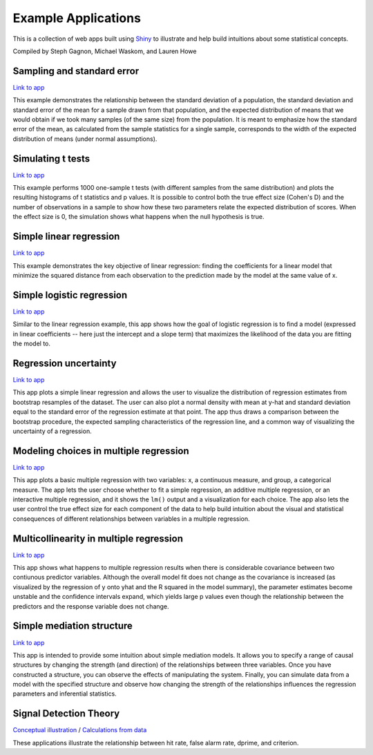 Example Applications
====================

This is a collection of web apps built using `Shiny
<http://www.rstudio.com/shiny/>`_ to illustrate and help build intuitions about
some statistical concepts.

Compiled by Steph Gagnon, Michael Waskom, and Lauren Howe


Sampling and standard error
---------------------------

`Link to app <http://spark.rstudio.com/supsych/sampling_and_stderr/>`_

This example demonstrates the relationship between the standard deviation of a
population, the standard deviation and standard error of the mean for a sample
drawn from that population, and the expected distribution of means that we would
obtain if we took many samples (of the same size) from the population. It is
meant to emphasize how the standard error of the mean, as calculated from the
sample statistics for a single sample, corresponds to the width of the expected
distribution of means (under normal assumptions).

Simulating t tests
------------------

`Link to app <http://spark.rstudio.com/supsych/ttest_simulation/>`_

This example performs 1000 one-sample t tests (with different samples from the
same distribution) and plots the resulting histograms of t statistics and p
values. It is possible to control both the true effect size (Cohen's D) and the
number of observations in a sample to show how these two parameters relate the
expected distribution of scores. When the effect size is 0, the simulation
shows what happens when the null hypothesis is true.

Simple linear regression
------------------------

`Link to app <http://spark.rstudio.com/supsych/simple_regression/>`_

This example demonstrates the key objective of linear regression: finding the
coefficients for a linear model that minimize the squared distance from each
observation to the prediction made by the model at the same value of x.

Simple logistic regression
--------------------------

`Link to app <http://spark.rstudio.com/supsych/logistic_regression/>`_

Similar to the linear regression example, this app shows how the goal of
logistic regression is to find a model (expressed in linear coefficients --
here just the intercept and a slope term) that maximizes the likelihood of the
data you are fitting the model to.

Regression uncertainty
----------------------

`Link to app <http://spark.rstudio.com/supsych/regression_bootstrap/>`_

This app plots a simple linear regression and allows the user to visualize the
distribution of regression estimates from bootstrap resamples of the dataset.
The user can also plot a normal density with mean at y-hat and standard
deviation equal to the standard error of the regression estimate at that point.
The app thus draws a comparison between the bootstrap procedure, the expected
sampling characteristics of the regression line, and a common way of
visualizing the uncertainty of a regression.

Modeling choices in multiple regression
---------------------------------------

`Link to app <http://spark.rstudio.com/supsych/multi_regression/>`_

This app plots a basic multiple regression with two variables: x, a continuous
measure, and group, a categorical measure. The app lets the user choose whether
to fit a simple regression, an additive multiple regression, or an interactive
multiple regression, and it shows the ``lm()`` output and a visualization for
each choice. The app also lets the user control the true effect size for each
component of the data to help build intuition about the visual and statistical
consequences of different relationships between variables in a multiple
regression.

Multicollinearity in multiple regression
----------------------------------------

`Link to app <http://spark.rstudio.com/supsych/collinearity/>`_

This app shows what happens to multiple regression results when there is
considerable covariance between two contiunous predictor variables. Although
the overall model fit does not change as the covariance is increased (as
visualized by the regression of y onto yhat and the R squared in the model
summary), the parameter estimates become unstable and the confidence intervals
expand, which yields large p values even though the relationship between the
predictors and the response variable does not change.

Simple mediation structure
--------------------------

`Link to app <http://spark.rstudio.com/supsych/mediation/>`_

This app is intended to provide some intuition about simple mediation models.
It allows you to specify a range of causal structures by changing the strength
(and direction) of the relationships between three variables. Once you have
constructed a structure, you can observe the effects of manipulating the
system. Finally, you can simulate data from a model with the specified
structure and observe how changing the strength of the relationships influences
the regression parameters and inferential statistics.

Signal Detection Theory
--------------------------

`Conceptual illustration <http://spark.rstudio.com/supsych/sdt_concept/>`_ /
`Calculations from data <http://spark.rstudio.com/supsych/sdt_expt/>`_

These applications illustrate the relationship between hit rate, false alarm rate, 
dprime, and criterion.
